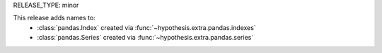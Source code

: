 RELEASE_TYPE: minor

This release adds names to:
    * :class:`pandas.Index` created via :func:`~hypothesis.extra.pandas.indexes`
    * :class:`pandas.Series` created via :func:`~hypothesis.extra.pandas.series`